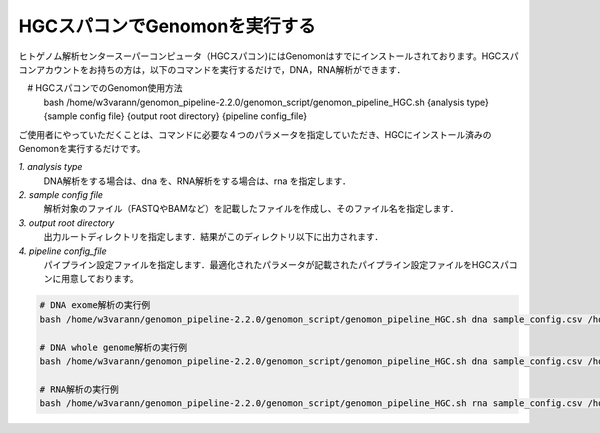 HGCスパコンでGenomonを実行する
==============================

ヒトゲノム解析センタースーパーコンピュータ（HGCスパコン)にはGenomonはすでにインストールされております。HGCスパコンアカウントをお持ちの方は，以下のコマンドを実行するだけで，DNA，RNA解析ができます．

.. code-block:: bash
　
　# HGCスパコンでのGenomon使用方法
  bash /home/w3varann/genomon_pipeline-2.2.0/genomon_script/genomon_pipeline_HGC.sh {analysis type} {sample config file} {output root directory} {pipeline config_file}

ご使用者にやっていただくことは、コマンドに必要な４つのパラメータを指定していただき、HGCにインストール済みのGenomonを実行するだけです。

`1. analysis type`
    DNA解析をする場合は、dna を、RNA解析をする場合は、rna を指定します．
`2. sample config file`
    解析対象のファイル（FASTQやBAMなど）を記載したファイルを作成し、そのファイル名を指定します．
`3. output root directory`
    出力ルートディレクトリを指定します．結果がこのディレクトリ以下に出力されます．
`4. pipeline config_file`
    パイプライン設定ファイルを指定します．最適化されたパラメータが記載されたパイプライン設定ファイルをHGCスパコンに用意しております。

.. code-block:: bash

  # DNA exome解析の実行例
  bash /home/w3varann/genomon_pipeline-2.2.0/genomon_script/genomon_pipeline_HGC.sh dna sample_config.csv /home/genomon/sample_DNA_exome_ACC /home/w3varann/genomon_pipeline-2.2.0/genomon_conf/dna_exome_genomon.cfg

  # DNA whole genome解析の実行例
  bash /home/w3varann/genomon_pipeline-2.2.0/genomon_script/genomon_pipeline_HGC.sh dna sample_config.csv /home/genomon/sample_DNA_WGS_ACC /home/w3varann/genomon_pipeline-2.2.0/genomon_conf/dna_wgs_genomon.cfg

  # RNA解析の実行例
  bash /home/w3varann/genomon_pipeline-2.2.0/genomon_script/genomon_pipeline_HGC.sh rna sample_config.csv /home/genomon/sample_RNA_ACC /home/w3varann/genomon_pipeline-2.2.0/genomon_conf/rna_genomon.cfg

